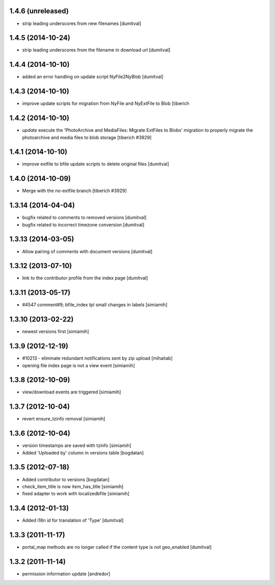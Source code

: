 1.4.6 (unreleased)
--------------------
* strip leading underscores from new filenames [dumitval]

1.4.5 (2014-10-24)
--------------------
* strip leading underscores from the filename in download url [dumitval]

1.4.4 (2014-10-10)
--------------------
* added an error handling on update script NyFile2NyBlob [dumitval]

1.4.3 (2014-10-10)
--------------------
* improve update scripts for migration from NyFile and NyExtFile to Blob
  [tiberich

1.4.2 (2014-10-10)
--------------------
* `update` execute the 'PhotoArchive and MediaFiles: Migrate ExtFiles to Blobs'
  migration to properly migrate the photoarchive  and media files to blob
  storage [tiberich #3929]

1.4.1 (2014-10-10)
--------------------
* improve extfile to bfile update scripts to delete original files [dumitval]

1.4.0 (2014-10-09)
--------------------
* Merge with the no-extfile branch
  [tiberich #3929]

1.3.14 (2014-04-04)
--------------------
* bugfix related to comments to removed versions [dumitval]
* bugfix related to incorrect timezone conversion [dumitval]

1.3.13 (2014-03-05)
--------------------
* Allow pairing of comments with document versions [dumitval]

1.3.12 (2013-07-10)
--------------------
* link to the contributor profile from the index page [dumitval]

1.3.11 (2013-05-17)
--------------------
* #4547 comment#9; bfile_index tpl small changes in labels [simiamih]

1.3.10 (2013-02-22)
--------------------
* newest versions first [simiamih]

1.3.9 (2012-12-19)
------------------
* #10213 - eliminate redundant notifications sent by zip upload [mihaitab]
* opening file index page is not a view event [simiamih]

1.3.8 (2012-10-09)
------------------
* view/download events are triggered [simiamih]

1.3.7 (2012-10-04)
------------------
* revert ensure_tzinfo removal [simiamih]

1.3.6 (2012-10-04)
------------------
* version timestamps are saved with tzinfo [simiamih]
* Added 'Uploaded by' column in versions table [bogdatan]

1.3.5 (2012-07-18)
------------------
* Added contributor to versions [bogdatan]
* check_item_title is now item_has_title [simiamih]
* fixed adapter to work with localizedbfile [simiamih]

1.3.4 (2012-01-13)
------------------
* Added i18n id for translation of 'Type' [dumitval]

1.3.3 (2011-11-17)
------------------
* portal_map methods are no longer called if the content type is not
  geo_enabled [dumitval]

1.3.2 (2011-11-14)
------------------
* permission information update [andredor]
